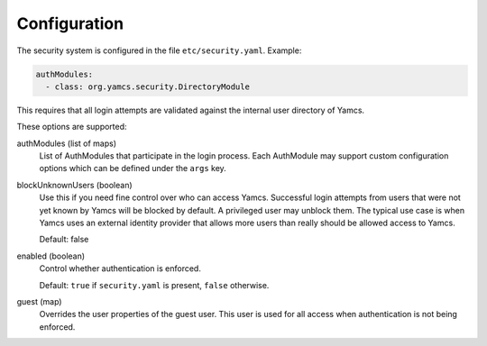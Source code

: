 Configuration
=============

The security system is configured in the file ``etc/security.yaml``. Example:

.. code-block:: yaml

    authModules:
      - class: org.yamcs.security.DirectoryModule

This requires that all login attempts are validated against the internal user directory of Yamcs.

These options are supported:

authModules (list of maps)
  List of AuthModules that participate in the login process. Each AuthModule may support custom configuration options which can be defined under the ``args`` key.

blockUnknownUsers (boolean)
    Use this if you need fine control over who can access Yamcs. Successful login attempts from users that were not yet known by Yamcs will be blocked by default. A privileged user may unblock them. The typical use case is when Yamcs uses an external identity provider that allows more users than really should be allowed access to Yamcs.

    Default: false

enabled (boolean)
    Control whether authentication is enforced.
    
    Default: ``true`` if ``security.yaml`` is present, ``false`` otherwise.

guest (map)
    Overrides the user properties of the guest user. This user is used for all access when authentication is not being enforced.
